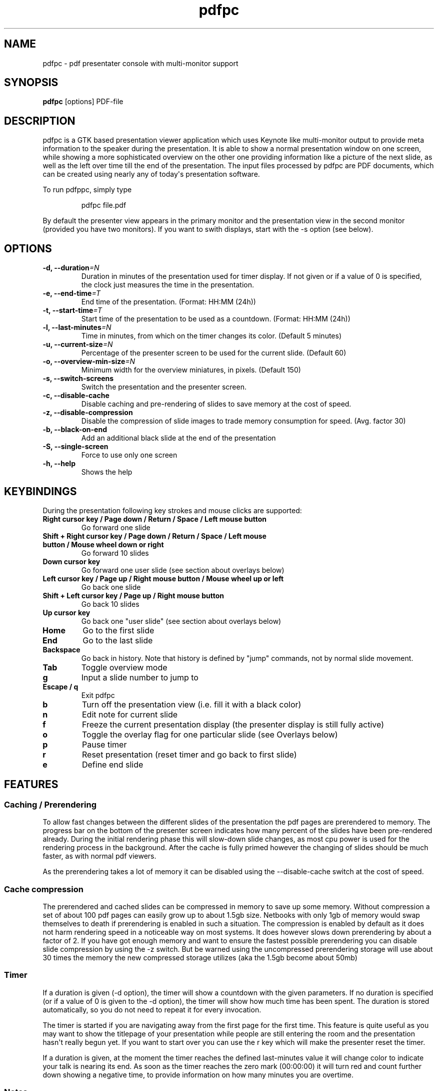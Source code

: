 .TH  pdfpc "1" "May 2012" 

.SH NAME
pdfpc \- pdf presentater console with multi-monitor support

.SH SYNOPSIS
.B pdfpc
[options] PDF-file

.SH DESCRIPTION
.PP
pdfpc is a GTK based presentation viewer application which uses Keynote
like multi-monitor output to provide meta information to the speaker
during the presentation.
It is able to show a normal presentation window on one screen, while
showing a more sophisticated overview on the other one providing
information like a picture of the next slide, as well as the left over
time till the end of the presentation.
The input files processed by pdfpc are PDF documents, which can be
created using nearly any of today\[aq]s presentation software.
.PP
To run pdfppc, simply type
.RS
.PP
pdfpc file.pdf
.RE
.PP
By default the presenter view appears in the primary monitor and the
presentation view in the second monitor (provided you have two
monitors).
If you want to swith displays, start with the -s option (see below).

.SH OPTIONS
.TP
.BI "\-d, \-\-duration"=N
Duration in minutes of the presentation used for timer display. If not given or
if a value of 0 is specified, the clock just measures the time in the
presentation.
.TP
.BI "\-e, \-\-end-time"=T
End time of the presentation. (Format: HH:MM (24h))
.TP
.BI "\-t, \-\-start-time"=T
Start time of the presentation to be used as a countdown. (Format: HH:MM (24h))
.TP
.BI "\-l, \-\-last-minutes"=N
Time in minutes, from which on the timer changes its color. (Default 5 minutes)
.TP
.BI "\-u, \-\-current-size"=N
Percentage of the presenter screen to be used for the current slide.  (Default 60)
.TP
.BI "\-o, \-\-overview-min-size"=N
Minimum width for the overview miniatures, in pixels. (Default 150)
.TP
.BI "\-s, \-\-switch-screens"
Switch the presentation and the presenter screen.
.TP
.BI "\-c, \-\-disable-cache"
Disable caching and pre-rendering of slides to save memory at the cost of speed.
.TP
.BI "\-z, \-\-disable-compression"
Disable the compression of slide images to trade memory consumption for speed.
(Avg.  factor 30)
.TP
.BI "\-b, \-\-black-on-end"
Add an additional black slide at the end of the presentation
.TP
.BI "\-S, \-\-single-screen"
Force to use only one screen
.TP
.BI "\-h, \-\-help"
Shows the help

.SH KEYBINDINGS
During the presentation following key strokes and mouse clicks are supported:
.TP
.B Right cursor key / Page down / Return / Space / Left mouse button
Go forward one slide
.TP
.B Shift + Right cursor key / Page down / Return / Space / Left mouse button / Mouse wheel down or right
Go forward 10 slides
.TP
.B Down cursor key
Go forward one user slide (see section about overlays below)
.TP
.B Left cursor key / Page up / Right mouse button / Mouse wheel up or left
Go back one slide
.TP
.B Shift + Left cursor key / Page up / Right mouse button
Go back 10 slides
.TP
.B Up cursor key
Go back one "user slide" (see section about overlays below)
.TP
.B Home
Go to the first slide
.TP
.B End
Go to the last slide
.TP
.B Backspace
Go back in history. Note that history is defined by "jump" commands, not by normal slide movement.
.TP
.B Tab
Toggle overview mode
.TP
.B g
Input a slide number to jump to
.TP
.B Escape / q
Exit pdfpc
.TP
.B b
Turn off the presentation view (i.e.  fill it with a black color)
.TP
.B n
Edit note for current slide
.TP
.B f
Freeze the current presentation display (the presenter display is still
fully active)
.TP
.B o
Toggle the overlay flag for one particular slide (see Overlays
below)
.TP
.B p
Pause timer
.TP
.B r
Reset presentation (reset timer and go back to first slide)
.TP
.B e
Define end slide

.SH FEATURES

.SS Caching / Prerendering

To allow fast changes between the different slides of the presentation the pdf
pages are prerendered to memory.  The progress bar on the bottom of the
presenter screen indicates how many percent of the slides have been
pre-rendered already.  During the initial rendering phase this will slow-down
slide changes, as most cpu power is used for the rendering process in the
background.  After the cache is fully primed however the changing of slides
should be much faster, as with normal pdf viewers.

As the prerendering takes a lot of memory it can be disabled using the
\-\-disable-cache switch at the cost of speed.
.SS Cache compression

The prerendered and cached slides can be compressed in memory to save up some
memory.  Without compression a set of about 100 pdf pages can easily grow up to
about 1.5gb size.  Netbooks with only 1gb of memory would swap themselves to
death if prerendering is enabled in such a situation.  The compression is
enabled by default as it does not harm rendering speed in a noticeable way on
most systems.  It does however slows down prerendering by about a factor of 2.
If you have got enough memory and want to ensure the fastest possible
prerendering you can disable slide compression by using the \-z switch. But be
warned using the uncompressed prerendering storage will use about 30 times the
memory the new compressed storage utilizes (aka the 1.5gb become about 50mb)


.SS Timer
If a duration is given (-d option), the timer will show a countdown with the
given parameters.  If no duration is specified (or if a value of 0 is given to
the -d option), the timer will show how much time has been spent.  The duration
is stored automatically, so you do not need to repeat it for every invocation.

The timer is started if you are navigating away from the first page for the
first time.  This feature is quite useful as you may want to show the titlepage
of your presentation while people are still entering the room and the
presentation hasn\[aq]t really begun yet.  If you want to start over you can
use the r key which will make the presenter reset the timer.

If a duration is given, at the moment the timer reaches the defined
last-minutes value it will change color to indicate your talk is nearing its
end.  As soon as the timer reaches the zero mark (00:00:00) it will turn red
and count further down showing a negative time, to provide information on how
many minutes you are overtime.

.SS Notes

Textual notes can be displayed for each slide.  While in the presentation,
pressing n will allow you to take notes for the screen.  To go out of editing
mode, press the Escape key.  Note that while editing a note the keybindings
stop working, i.e.  you are not able to change slides.

The notes are stored in the given file in a plain text format, easy to edit
also from outside the program.  See the section about the pdfpc format below.

.SS Overview mode

Pressing tab you can enter the overview mode, where miniatures for the slides
are shown.  You can select one slide to jump to with the mouse or with the
arrow keys.  You can also define overlays and the end slide (see next sections)
in this mode.

.SS Overlays

Many slide preparation systems allow for overlays, i.e.  sets of slides that
are logically grouped together as a single, changing slide.  Examples include
enumerations where the single items are displayed one after another or rough
"animations", where parts of a picture change from slide to slide.  Pdf
Presenter Console includes facilities for dealing with such overlays.

In this description, we will differentiation between slides (i.e.  pages in the
pdf document) and "user slides", that are the logical slides.  The standard
forward movement command (page down, enter, etc.) moves through one slide at a
time, as expected.  That means that every step in the overlay is traversed.
The backward movement command works differently depending if the current and
previous slides are part of an overlay:

.IP \[bu] 2
If the current slide is part of an overlay we just jump to the previous slide.
That means that we are in the middle of an overlay we can jump forward and
backward through the single steps of it
.IP \[bu] 2
If the current slide is not part of an overlay (or if it is the first one), but
the previous slides are, we jump to the previous user slide.  This means that
when going back in the presentation you do not have to go through every step of
the overlay, Pdf Presenter Console just shows the first slide of the each
overlay.  As you normally only go back in a presentation when looking for a
concrete slide, this is more convenient.
.PP

The up and down cursor keys work on a user slide basis.
You can use them to skip the rest of an overlay or to jump to the
previous user slide, ignoring the state of the current slide.

When going through an overlay, two additional previews may be activated
in the presenter view, just below the main view, showing the next and
the previous slide in an overlay.

Pdf Presenter Console tries to find these overlays automatically by looking
into the page labels in the pdf file.  For LaTeX this works correctly at least
with the beamer class and also modifying the page numbers manually (compiling
with pdflatex).  If your preferred slide-producing method does not work
correctly with this detection, you can supply this information using the o key
for each slide that is part of an overlay (except the first one!).  The page
numbering is also adapted.  This information is automatically stored.

.SS End slide
.PP
Some people like to have some additional, backup slides after the last
slide in the actual presentation.
Things like bibliographic references or slides referring to specialized
questions are typical examples.
Pdf Presenter Console lets you define which is the last slide in the
actual presentation vie the \[aq]e\[aq] key.
This just changes the progress display in the presenter screen, as to
have a better overview of how many slides are left.
.SS pdfpc Files
.PP
The notes and other additional information are stored in a file with the
extension "pdfpc".
When invoking Pdf Presenter Console with a non pdfpc file, it
automatically checks if there exists such a file and in this case loads
the additional information.
This means that you normally do not have to deal with this kind of files
explicitly.
.PP
There are however cases where you may want to edit the files manually.
The most typical case is if you add or remove some slides after you have
edited notes or defined overlays.
It may be quicker to edit the pdfpc file than to re-enter the whole
information.
Future versions may include external tools for dealing with this case
automatically.
.PP
The files are plain-text files that should be fairly self-explanatory.
A couple of things to note - The slide numbers of the notes refer to
user slides - The [notes] sections must be the last one in the file -
For the programmers out there: slide indexes start at 1

.SS Movies

Pdfpc can play back movies included in the PDF file.  Movies may be started
and stopped by clicking within their area.  For the presenter, a progress
bar is drawn along the bottom of the movie.  This expands when the mouse
hovers over it, allowing one to seek by clicking or dragging within the
progress bar.  Switching slides automatically stops playback, and movies
will be reset after leaving and returning to a slide.

Movies may be included in PDF files as "screen annotations".  pdfpc does
not yet support options that modify the playback of these movies.  In LaTeX,
such movies may be added to a presentation with the "movie15" package.
Note that the poster, autoplay, and repeat options are not yet supported.
(Also, run ps2pdf with the -dNOSAFER flag.)

As a perhaps simpler option, pdfpc will play back movies linked from a
hyperlink of type "launch".  A query string may be added to the URL of the
movie to enable the "autostart" and "loop" properties.  (E.g., a link to
"movie.avi?autostart&loop" will start playing automatically, and loop when
it reaches the end.)  In LaTeX, such links are created with

.RS
\\usepackage{hyperref}
.br
\\href{run:<movie file>}{<placeholder content>}
.RE

The movie will playback in the area taken by the placeholder content.  Using
a frame of the movie will ensure the correct aspect ratio.

.SH BUGS

There may be a small memory leak in the program. I am trying to solve it. It
should not be too important for up to some hundreds of slides.

Other bugs can be reported at 
.I https://github.com/davvil/pdfpc/issues

.SH CONTACT
.PP
Comments and suggestion are welcome. Write an email to 
.I davvil@gmail.com

.SH SEE ALSO
pdfpc is a fork of pdf-presenter console, available at
.I http://westhoffswelt.de/projects/pdf_presenter_console.html

